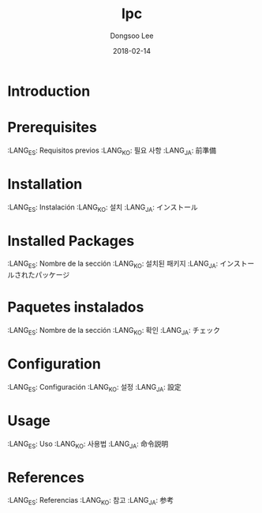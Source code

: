 #+TITLE: lpc
#+AUTHOR: Dongsoo Lee
#+EMAIL: dongsoolee8@gmail.com
#+DATE: 2018-02-14

* Introduction
  :PROPERTIES:
  :LANG_ES: Introducción
  :LANG_KO: 소개
  :LANG_JA: はじめに
  :END:

* Prerequisites
  :LANG_ES: Requisitos previos
  :LANG_KO: 필요 사항
  :LANG_JA: 前準備

* Installation
  :LANG_ES: Instalación
  :LANG_KO: 설치
  :LANG_JA: インストール

* Installed Packages
  :LANG_ES: Nombre de la sección
  :LANG_KO: 설치된 패키지
  :LANG_JA: インストールされたパッケージ

* Paquetes instalados
  :LANG_ES: Nombre de la sección
  :LANG_KO: 확인
  :LANG_JA: チェック

* Configuration
  :LANG_ES: Configuración
  :LANG_KO: 설정
  :LANG_JA: 設定

* Usage
  :LANG_ES: Uso
  :LANG_KO: 사용법
  :LANG_JA: 命令説明

* References
  :LANG_ES: Referencias
  :LANG_KO: 참고
  :LANG_JA: 参考
